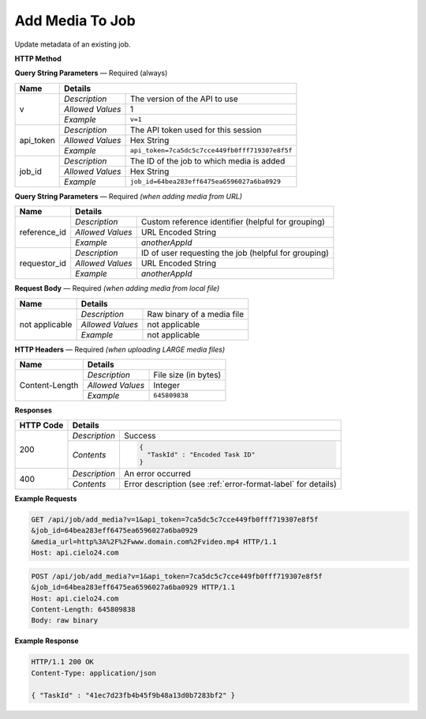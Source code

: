 Add Media To Job
================

Update metadata of an existing job.


**HTTP Method**

.. http:get:: /api/job/update_metadata (from URL)

**Query String Parameters** — Required (always)

+------------------+------------------------------------------------------------------------------+
| Name             | Details                                                                      |
+==================+==================+===========================================================+
| v                | `Description`    | The version of the API to use                             |
|                  +------------------+-----------------------------------------------------------+
|                  | `Allowed Values` | 1                                                         |
|                  +------------------+-----------------------------------------------------------+
|                  | `Example`        | ``v=1``                                                   |
+------------------+------------------+-----------------------------------------------------------+
| api_token        | `Description`    | The API token used for this session                       |
|                  +------------------+-----------------------------------------------------------+
|                  | `Allowed Values` | Hex String                                                |
|                  +------------------+-----------------------------------------------------------+
|                  | `Example`        | ``api_token=7ca5dc5c7cce449fb0fff719307e8f5f``            |
+------------------+------------------+-----------------------------------------------------------+
| job_id           | `Description`    | The ID of the job to which media is added                 |
|                  +------------------+-----------------------------------------------------------+
|                  | `Allowed Values` | Hex String                                                |
|                  +------------------+-----------------------------------------------------------+
|                  | `Example`        | ``job_id=64bea283eff6475ea6596027a6ba0929``               |
+------------------+------------------+-----------------------------------------------------------+

**Query String Parameters** — Required `(when adding media from URL)`

+---------------------+------------------------------------------------------------------------------+
| Name                | Details                                                                      |
+=====================+==================+===========================================================+
| reference_id        | `Description`    | Custom reference identifier (helpful for grouping)        |
|                     +------------------+-----------------------------------------------------------+
|                     | `Allowed Values` | URL Encoded String                                        |
|                     +------------------+-----------------------------------------------------------+
|                     | `Example`        | `anotherAppId`                                            |
+---------------------+------------------+-----------------------------------------------------------+
| requestor_id        | `Description`    | ID of user requesting the job (helpful for grouping)      |
|                     +------------------+-----------------------------------------------------------+
|                     | `Allowed Values` | URL Encoded String                                        |
|                     +------------------+-----------------------------------------------------------+
|                     | `Example`        | `anotherAppId`                                            |
+---------------------+------------------+-----------------------------------------------------------+

**Request Body** — Required `(when adding media from local file)`

+------------------+------------------------------------------------------------------------------+
| Name             | Details                                                                      |
+==================+==================+===========================================================+
| not applicable   | `Description`    | Raw binary of a media file                                |
|                  +------------------+-----------------------------------------------------------+
|                  | `Allowed Values` | not applicable                                            |
|                  +------------------+-----------------------------------------------------------+
|                  | `Example`        | not applicable                                            |
+------------------+------------------+-----------------------------------------------------------+

**HTTP Headers** — Required `(when uploading LARGE media files)`

+------------------+------------------------------------------------------------------------------+
| Name             | Details                                                                      |
+==================+==================+===========================================================+
| Content-Length   | `Description`    | File size (in bytes)                                      |
|                  +------------------+-----------------------------------------------------------+
|                  | `Allowed Values` | Integer                                                   |
|                  +------------------+-----------------------------------------------------------+
|                  | `Example`        | ``645809838``                                             |
+------------------+------------------+-----------------------------------------------------------+

**Responses**

+-----------+-------------------------------------------------------------------------------------+
| HTTP Code | Details                                                                             |
+===========+===============+=====================================================================+
| 200       | `Description` | Success                                                             |
|           +---------------+---------------------------------------------------------------------+
|           | `Contents`    | .. code-block:: javascript                                          |
|           |               |                                                                     |
|           |               |  {                                                                  |
|           |               |    "TaskId" : "Encoded Task ID"                                     |
|           |               |  }                                                                  |
+-----------+---------------+---------------------------------------------------------------------+
| 400       | `Description` | An error occurred                                                   |
|           +---------------+---------------------------------------------------------------------+
|           | `Contents`    | Error description (see :ref:`error-format-label` for details)       |
+-----------+---------------+---------------------------------------------------------------------+

**Example Requests**

.. sourcecode:: http

    GET /api/job/add_media?v=1&api_token=7ca5dc5c7cce449fb0fff719307e8f5f
    &job_id=64bea283eff6475ea6596027a6ba0929
    &media_url=http%3A%2F%2Fwww.domain.com%2Fvideo.mp4 HTTP/1.1
    Host: api.cielo24.com

.. sourcecode:: http

    POST /api/job/add_media?v=1&api_token=7ca5dc5c7cce449fb0fff719307e8f5f
    &job_id=64bea283eff6475ea6596027a6ba0929 HTTP/1.1
    Host: api.cielo24.com
    Content-Length: 645809838
    Body: raw binary

**Example Response**

.. sourcecode:: http

    HTTP/1.1 200 OK
    Content-Type: application/json

    { "TaskId" : "41ec7d23fb4b45f9b48a13d0b7283bf2" }